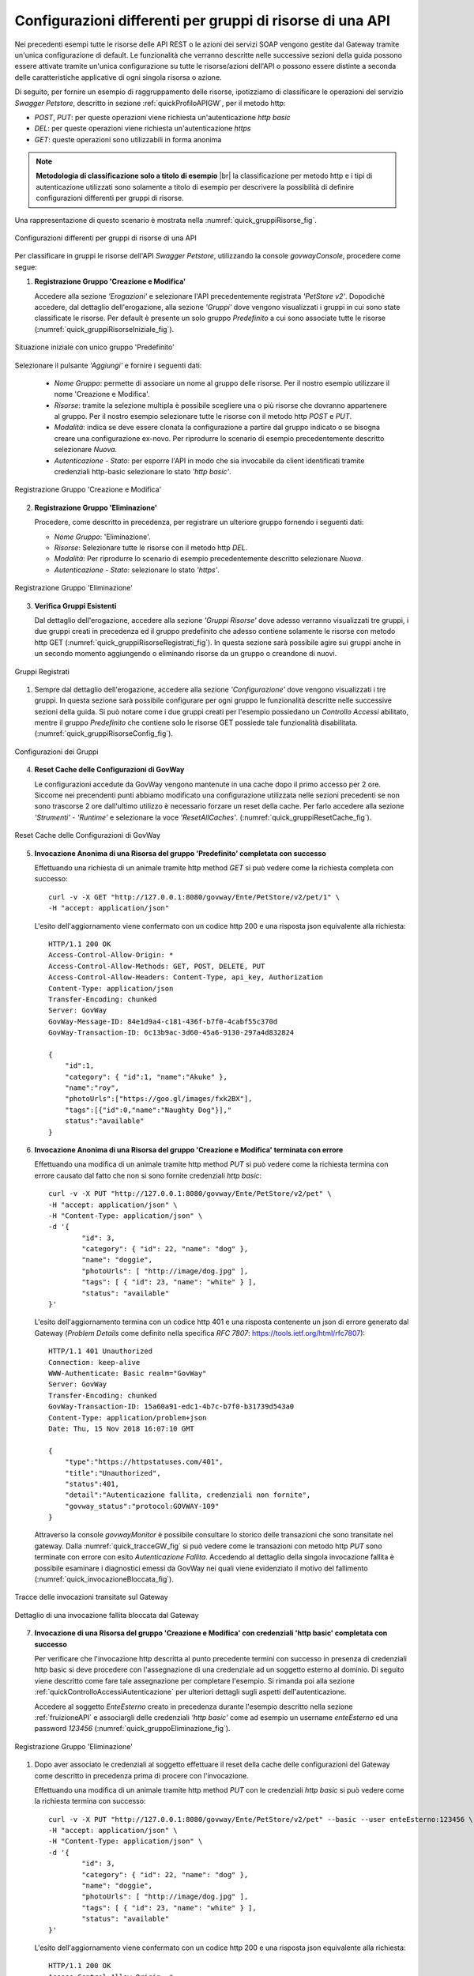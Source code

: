 .. _configurazioni:

==========================================================
Configurazioni differenti per gruppi di risorse di una API
==========================================================

Nei precedenti esempi tutte le risorse delle API REST o le azioni dei
servizi SOAP vengono gestite dal Gateway tramite un'unica configurazione
di default. Le funzionalità che verranno descritte nelle successive
sezioni della guida possono essere attivate tramite
un'unica configurazione su tutte le risorse/azioni dell'API o possono
essere distinte a seconda delle caratteristiche applicative di ogni
singola risorsa o azione.

Di seguito, per fornire un esempio di raggruppamento delle risorse,
ipotizziamo di classificare le operazioni del servizio *Swagger
Petstore*, descritto in sezione :ref:`quickProfiloAPIGW`, per il metodo http:

-  *POST*, *PUT*: per queste operazioni viene richiesta
   un'autenticazione *http basic*

-  *DEL*: per queste operazioni viene richiesta un'autenticazione
   *https*

-  *GET*: queste operazioni sono utilizzabili in forma anonima

.. |br| raw:: html

   <br/>

.. note:: **Metodologia di classificazione solo a titolo di esempio**
    |br|
    la classificazione per metodo http e i tipi di autenticazione
    utilizzati sono solamente a titolo di esempio per descrivere la
    possibilità di definire configurazioni differenti per gruppi di
    risorse.

Una rappresentazione di questo scenario è mostrata nella :numref:`quick_gruppiRisorse_fig`.

.. figure:: ../_figure_scenari/gruppiRisorseRESTBase.png
    :scale: 100%
    :align: center
    :name: quick_gruppiRisorse_fig

    Configurazioni differenti per gruppi di risorse di una API

Per classificare in gruppi le risorse dell'API *Swagger Petstore*,
utilizzando la console *govwayConsole*, procedere come segue:

1. **Registrazione Gruppo 'Creazione e Modifica'**

   Accedere alla sezione *'Erogazioni'* e selezionare l'API
   precedentemente registrata *'PetStore v2'*. Dopodichè accedere, dal
   dettaglio dell'erogazione, alla sezione *'Gruppi'* dove vengono
   visualizzati i gruppi in cui sono state classificate le risorse. Per
   default è presente un solo gruppo *Predefinito* a cui sono associate
   tutte le risorse (:numref:`quick_gruppiRisorseIniziale_fig`).

.. figure:: ../_figure_scenari/gruppiRisorseRESTBaseGruppoPredefinito.png
    :scale: 100%
    :align: center
    :name: quick_gruppiRisorseIniziale_fig

    Situazione iniziale con unico gruppo 'Predefinito'

Selezionare il pulsante *'Aggiungi'* e fornire i seguenti dati:

   -  *Nome Gruppo*: permette di associare un nome al gruppo delle
      risorse. Per il nostro esempio utilizzare il nome 'Creazione e
      Modifica'.

   -  *Risorse*: tramite la selezione multipla è possibile scegliere una
      o più risorse che dovranno appartenere al gruppo. Per il nostro
      esempio selezionare tutte le risorse con il metodo http *POST* e
      *PUT*.

   -  *Modalità*: indica se deve essere clonata la configurazione a
      partire dal gruppo indicato o se bisogna creare una configurazione
      ex-novo. Per riprodurre lo scenario di esempio precedentemente
      descritto selezionare *Nuova*.

   -  *Autenticazione - Stato*: per esporre l'API in modo che sia
      invocabile da client identificati tramite credenziali http-basic
      selezionare lo stato *'http basic'*.

.. figure:: ../_figure_scenari/gruppiRisorseRESTBaseGruppoCreazioneModifica.png
    :scale: 100%
    :align: center
    :name: quick_gruppiRisorseCreazione_fig

    Registrazione Gruppo 'Creazione e Modifica'

2. **Registrazione Gruppo 'Eliminazione'**

   Procedere, come descritto in precedenza, per registrare un ulteriore
   gruppo fornendo i seguenti dati:

   -  *Nome Gruppo*: 'Eliminazione'.

   -  *Risorse*: Selezionare tutte le risorse con il metodo http *DEL*.

   -  *Modalità*: Per riprodurre lo scenario di esempio precedentemente
      descritto selezionare *Nuova*.

   -  *Autenticazione - Stato*: selezionare lo stato *'https'*.

.. figure:: ../_figure_scenari/gruppiRisorseRESTBaseGruppoEliminazione.png
    :scale: 100%
    :align: center
    :name: quick_gruppiRisorseEliminazione_fig

    Registrazione Gruppo 'Eliminazione'

3. **Verifica Gruppi Esistenti**

   Dal dettaglio dell'erogazione, accedere alla sezione *'Gruppi
   Risorse'* dove adesso verranno visualizzati tre gruppi, i due gruppi
   creati in precedenza ed il gruppo predefinito che adesso contiene
   solamente le risorse con metodo http GET (:numref:`quick_gruppiRisorseRegistrati_fig`). In questa
   sezione sarà possibile agire sui gruppi anche in un secondo momento
   aggiungendo o eliminando risorse da un gruppo o creandone di nuovi.

.. figure:: ../_figure_scenari/gruppiRisorseRESTBaseGruppoPredefinitoVerifica.png
    :scale: 100%
    :align: center
    :name: quick_gruppiRisorseRegistrati_fig

    Gruppi Registrati

#. Sempre dal dettaglio dell'erogazione, accedere alla sezione
   *'Configurazione'* dove vengono visualizzati i tre gruppi. In questa
   sezione sarà possibile configurare per ogni gruppo le funzionalità
   descritte nelle successive sezioni della guida. Si
   può notare come i due gruppi creati per l'esempio possiedano un
   *Controllo Accessi* abilitato, mentre il gruppo *Predefinito* che
   contiene solo le risorse GET possiede tale funzionalità disabilitata.
   (:numref:`quick_gruppiRisorseConfig_fig`).

.. figure:: ../_figure_scenari/gruppiRisorseRESTBaseGruppoPredefinitoVerifica2.png
    :scale: 100%
    :align: center
    :name: quick_gruppiRisorseConfig_fig

    Configurazioni dei Gruppi

4. **Reset Cache delle Configurazioni di GovWay**

   Le configurazioni accedute da GovWay vengono mantenute in una cache
   dopo il primo accesso per 2 ore. Siccome nei precendenti punti
   abbiamo modificato una configurazione utilizzata nelle sezioni
   precedenti se non sono trascorse 2 ore dall'ultimo utilizzo è
   necessario forzare un reset della cache. Per farlo accedere alla
   sezione *'Strumenti' - 'Runtime'* e selezionare la voce
   *'ResetAllCaches'*. (:numref:`quick_gruppiResetCache_fig`).

.. figure:: ../_figure_scenari/resetCache.png
    :scale: 100%
    :align: center
    :name: quick_gruppiResetCache_fig

    Reset Cache delle Configurazioni di GovWay

5. **Invocazione Anonima di una Risorsa del gruppo 'Predefinito'
   completata con successo**

   Effettuando una richiesta di un animale tramite http method *GET* si
   può vedere come la richiesta completa con successo:

   ::

       curl -v -X GET "http://127.0.0.1:8080/govway/Ente/PetStore/v2/pet/1" \
       -H "accept: application/json"

   L'esito dell'aggiornamento viene confermato con un codice http 200 e
   una risposta json equivalente alla richiesta:

   ::

       HTTP/1.1 200 OK
       Access-Control-Allow-Origin: *
       Access-Control-Allow-Methods: GET, POST, DELETE, PUT
       Access-Control-Allow-Headers: Content-Type, api_key, Authorization
       Content-Type: application/json
       Transfer-Encoding: chunked
       Server: GovWay
       GovWay-Message-ID: 84e1d9a4-c181-436f-b7f0-4cabf55c370d
       GovWay-Transaction-ID: 6c13b9ac-3d60-45a6-9130-297a4d832824

       {
           "id":1,
           "category": { "id":1, "name":"Akuke" },
           "name":"roy",
           "photoUrls":["https://goo.gl/images/fxk2BX"],
           "tags":[{"id":0,"name":"Naughty Dog"}],"
           status":"available"
       }

6. **Invocazione Anonima di una Risorsa del gruppo 'Creazione e
   Modifica' terminata con errore**

   Effettuando una modifica di un animale tramite http method *PUT* si
   può vedere come la richiesta termina con errore causato dal fatto che
   non si sono fornite credenziali *http basic*:

   ::

       curl -v -X PUT "http://127.0.0.1:8080/govway/Ente/PetStore/v2/pet" \
       -H "accept: application/json" \
       -H "Content-Type: application/json" \
       -d '{
               "id": 3,
               "category": { "id": 22, "name": "dog" },
               "name": "doggie",
               "photoUrls": [ "http://image/dog.jpg" ],
               "tags": [ { "id": 23, "name": "white" } ],
               "status": "available"
       }'

   L'esito dell'aggiornamento termina con un codice http 401 e una
   risposta contenente un json di errore generato dal Gateway (*Problem
   Details* come definito nella specifica *RFC 7807*:
   https://tools.ietf.org/html/rfc7807):

   ::

       HTTP/1.1 401 Unauthorized
       Connection: keep-alive
       WWW-Authenticate: Basic realm="GovWay"
       Server: GovWay
       Transfer-Encoding: chunked
       GovWay-Transaction-ID: 15a60a91-edc1-4b7c-b7f0-b31739d543a0
       Content-Type: application/problem+json
       Date: Thu, 15 Nov 2018 16:07:10 GMT

       {
           "type":"https://httpstatuses.com/401",
           "title":"Unauthorized",
           "status":401,
           "detail":"Autenticazione fallita, credenziali non fornite",
           "govway_status":"protocol:GOVWAY-109"
       }

   Attraverso la console *govwayMonitor* è possibile consultare lo
   storico delle transazioni che sono transitate nel gateway. Dalla
   :numref:`quick_tracceGW_fig` si può vedere come le transazioni con metodo http *PUT* sono
   terminate con errore con esito *Autenticazione Fallita*. Accedendo al
   dettaglio della singola invocazione fallita è possibile esaminare i
   diagnostici emessi da GovWay nei quali viene evidenziato il motivo
   del fallimento (:numref:`quick_invocazioneBloccata_fig`).

.. figure:: ../_figure_scenari/gruppiRisorseRESTBaseGruppoConsultazioneStoricoTransazioni.png
    :scale: 100%
    :align: center
    :name: quick_tracceGW_fig

    Tracce delle invocazioni transitate sul Gateway

.. figure:: ../_figure_scenari/gruppiRisorseRESTBaseGruppoConsultazioneStoricoTransazioniDettaglio.png
    :scale: 100%
    :align: center
    :name: quick_invocazioneBloccata_fig

    Dettaglio di una invocazione fallita bloccata dal Gateway

7. **Invocazione di una Risorsa del gruppo 'Creazione e Modifica' con
   credenziali 'http basic' completata con successo**

   Per verificare che l'invocazione http descritta al punto precedente
   termini con successo in presenza di credenziali http basic si deve
   procedere con l'assegnazione di una credenziale ad un soggetto
   esterno al dominio. Di seguito viene descritto come fare tale
   assegnazione per completare l'esempio. Si rimanda poi alla sezione :ref:`quickControlloAccessiAutenticazione`
   per ulteriori dettagli sugli aspetti dell'autenticazione.

   Accedere al soggetto *EnteEsterno* creato in precedenza durante
   l'esempio descritto nella sezione :ref:`fruizioneAPI` e associargli delle credenziali
   *'http basic'* come ad esempio un username *enteEsterno* ed una
   password *123456* (:numref:`quick_gruppoEliminazione_fig`).

.. figure:: ../_figure_scenari/gruppiRisorseRESTBaseGruppoSoggettoAssociazioneCredenziale.png
    :scale: 100%
    :align: center
    :name: quick_gruppoEliminazione_fig

    Registrazione Gruppo 'Eliminazione'

#. Dopo aver associato le credenziali al soggetto effettuare il reset
   della cache delle configurazioni del Gateway come descritto in
   precedenza prima di procere con l'invocazione.

   Effettuando una modifica di un animale tramite http method *PUT* con
   le credenziali *http basic* si può vedere come la richiesta termina
   con successo:

   ::

       curl -v -X PUT "http://127.0.0.1:8080/govway/Ente/PetStore/v2/pet" --basic --user enteEsterno:123456 \
       -H "accept: application/json" \
       -H "Content-Type: application/json" \
       -d '{
               "id": 3,
               "category": { "id": 22, "name": "dog" },
               "name": "doggie",
               "photoUrls": [ "http://image/dog.jpg" ],
               "tags": [ { "id": 23, "name": "white" } ],
               "status": "available"
       }'

   L'esito dell'aggiornamento viene confermato con un codice http 200 e
   una risposta json equivalente alla richiesta:

   ::

       HTTP/1.1 200 OK
       Access-Control-Allow-Origin: *
       Access-Control-Allow-Methods: GET, POST, DELETE, PUT
       Access-Control-Allow-Headers: Content-Type, api_key, Authorization
       Content-Type: application/json
       Transfer-Encoding: chunked
       Server: GovWay
       GovWay-Message-ID: 84e1d9a4-c181-436f-b7f0-4cabf55c370d
       GovWay-Transaction-ID: 6c13b9ac-3d60-45a6-9130-297a4d832824

       {
           "id":3,
           "category":{"id":22,"name":"dog"},
           "name":"doggie",
           "photoUrls":["http://image/dog.jpg"],
           "tags":[{"id":23,"name":"white"}],
           "status":"available"
       }

8. **Invocazione di una Risorsa del gruppo 'Eliminazione' con
   credenziali 'http basic' terminata con errore**

   Effettuando una eliminazione di un animale tramite http method *DEL*
   si può vedere come la richiesta termina con errore causato dal fatto
   che non si sono fornite credenziali *https*:

   ::

       curl -v -X DELETE "http://127.0.0.1:8080/govway/Ente/PetStore/v2/pet/545646489" --basic --user enteEsterno:123456 \ 
       -H "accept: application/json"

   L'esito dell'eliminazione termina con un codice http 401 e una
   risposta contenente un json di errore generato dal Gateway (*Problem
   Details* come definito nella specifica *RFC 7807*:
   https://tools.ietf.org/html/rfc7807):

   ::

       HTTP/1.1 401 Unauthorized
       Connection: keep-alive
       Server: GovWay
       Transfer-Encoding: chunked
       GovWay-Transaction-ID: 15a60a91-edc1-4b7c-b7f0-b31739d543a0
       Content-Type: application/problem+json
       Date: Thu, 15 Nov 2018 16:07:10 GMT

       {
           "type":"https://httpstatuses.com/401",
           "title":"Unauthorized",
           "status":401,
           "detail":"Autenticazione fallita, credenziali non fornite",
           "govway_status":"protocol:GOVWAY-109"
       }

   Attraverso la console *govwayMonitor* è possibile consultare lo
   storico delle transazioni che sono transitate nel gateway. Dalla
   :numref:`quick_tracceInvocazioni_fig` si può vedere come le transazioni con metodo http *DEL* sono
   terminate con errore con esito *Autenticazione Fallita*.

.. figure:: ../_figure_scenari/gruppiRisorseRESTBaseGruppoConsultazioneStoricoTransazioni2.png
    :scale: 100%
    :align: center
    :name: quick_tracceInvocazioni_fig

    Tracce delle invocazioni transitate sul Gateway

.. note:: **Ripristino Erogazione API con il solo gruppo predefinito per prosieguo degli scenari**
    |br|
    Negli scenari descritti nelle successive sezioni verrà utilizzato
    sempre il gruppo predefinito per mostrare la funzionalità. Per tale
    motivo si consiglia di ripristinare la situazione iniziale
    eliminando i due gruppi creati in questa sezione accedendo al
    dettaglio dell'erogazione dell'API *PetStore* nella sezione *'Gruppi'*.
